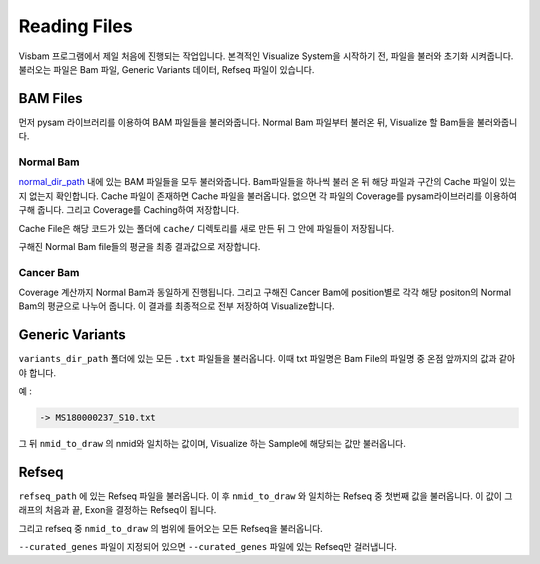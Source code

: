 Reading Files
==============

Visbam 프로그램에서 제일 처음에 진행되는 작업입니다.
본격적인 Visualize System을 시작하기 전, 파일을 불러와 초기화 시켜줍니다.
불러오는 파일은 Bam 파일, Generic Variants 데이터, Refseq 파일이 있습니다.


BAM Files
---------

먼저 pysam 라이브러리를 이용하여 BAM 파일들을 불러와줍니다.
Normal Bam 파일부터 불러온 뒤, Visualize 할 Bam들을 불러와줍니다.

Normal Bam
~~~~~~~~~~

normal_dir_path_ 내에 있는 BAM 파일들을 모두 불러와줍니다.
Bam파일들을 하나씩 불러 온 뒤 해당 파일과 구간의 Cache 파일이
있는지 없는지 확인합니다.
Cache 파일이 존재하면 Cache 파일을 불러옵니다.
없으면 각 파일의 Coverage를 pysam라이브러리를 이용하여 구해 줍니다.
그리고 Coverage를 Caching하여 저장합니다.

Cache File은 해당 코드가 있는 폴더에 ``cache/``
디렉토리를 새로 만든 뒤 그 안에 파일들이 저장됩니다. 

구해진 Normal Bam file들의 평균을 최종 결과값으로 저장합니다.


.. _normal_dir_path: https://visbam.readthedocs.io/en/latest/input/positional.html#normal-dir-path


Cancer Bam
~~~~~~~~~~

Coverage 계산까지 Normal Bam과 동일하게 진행됩니다.
그리고 구해진 Cancer Bam에 position별로 각각
해당 positon의 Normal Bam의 평균으로 나누어 줍니다.
이 결과를 최종적으로 전부 저장하여 Visualize합니다.


Generic Variants
----------------

``variants_dir_path`` 폴더에 있는 모든 ``.txt`` 파일들을 불러옵니다.
이때 txt 파일명은 Bam File의 파일명 중 온점 앞까지의 값과 같아야 합니다.

예 :

.. code::
    MS180000237_S10.bwamem.sorted.dedup.realn.recal.dedup.bam
 
    -> MS180000237_S10.txt

그 뒤 ``nmid_to_draw`` 의 nmid와 일치하는 값이며,
Visualize 하는 Sample에 해당되는 값만 불러옵니다.


Refseq
------

``refseq_path`` 에 있는 Refseq 파일을 불러옵니다.
이 후 ``nmid_to_draw`` 와 일치하는 Refseq 중 첫번째 값을 불러옵니다.
이 값이 그래프의 처음과 끝, Exon을 결정하는 Refseq이 됩니다.

그리고 refseq 중 ``nmid_to_draw`` 의 범위에 들어오는 모든 Refseq을 불러옵니다.

``--curated_genes`` 파일이 지정되어 있으면 ``--curated_genes`` 파일에 있는 Refseq만 걸러냅니다.
